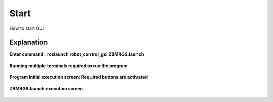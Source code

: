 Start
=====================

How to start GUI


Explanation
------------

**Enter command : roslaunch robot_control_gui ZBMRGS.launch**

  .. thumbnail:: /_images/start_gui/start1.jpg



**Running multiple terminals required to run the program**

  .. thumbnail:: /_images/start_gui/start2.jpg



**Program initial execution screen: Required buttons are activated**

  .. thumbnail:: /_images/start_gui/start3.jpg



**ZBMRGS.launch execution screen**

  .. thumbnail:: /_images/start_gui/start4.jpg    